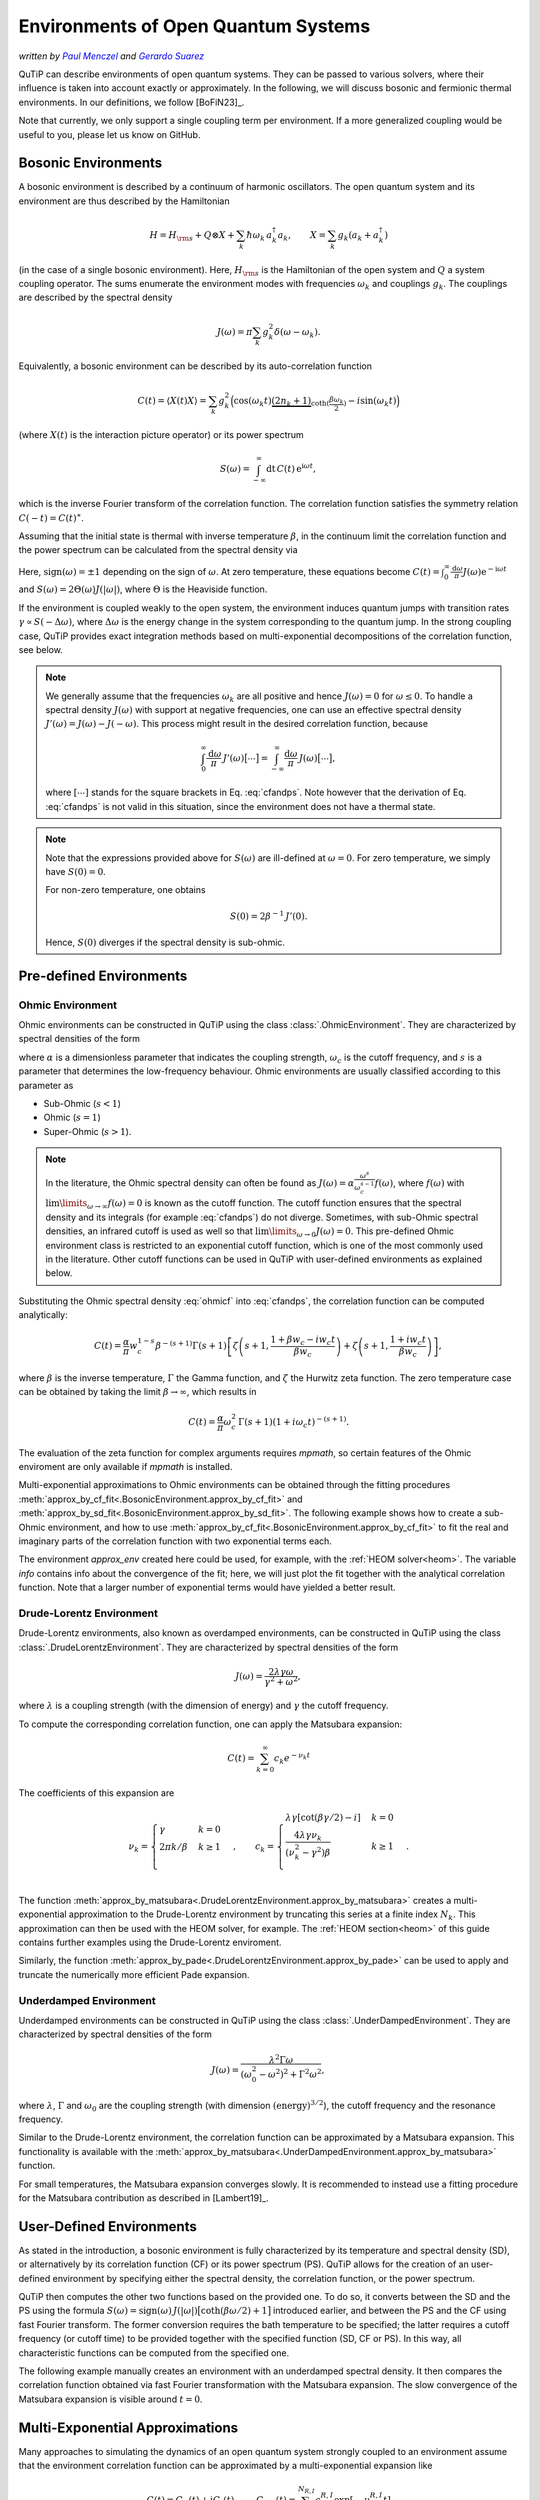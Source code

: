 .. _environments guide:

************************************
Environments of Open Quantum Systems
************************************

*written by* |pm|_ *and* |gs|_

.. _pm: https://www.menczel.net/
.. |pm| replace:: *Paul Menczel*
.. _gs: https://scholar.google.com/citations?user=yi6jJAQAAAAJ&hl=es
.. |gs| replace:: *Gerardo Suarez*
.. (this is a workaround for italic links in rst)

QuTiP can describe environments of open quantum systems.
They can be passed to various solvers, where their influence is taken into account exactly or approximately.
In the following, we will discuss bosonic and fermionic thermal environments.
In our definitions, we follow [BoFiN23]_.

Note that currently, we only support a single coupling term per environment.
If a more generalized coupling would be useful to you, please let us know on GitHub.


.. _bosonic environments guide:

Bosonic Environments
--------------------

A bosonic environment is described by a continuum of harmonic oscillators.
The open quantum system and its environment are thus described by the Hamiltonian

.. math::

    H = H_{\rm s} + Q \otimes X + \sum_k \hbar\omega_k\, a_k^\dagger a_k , \qquad X = \sum_k g_k (a_k + a_k^\dagger)

(in the case of a single bosonic environment).
Here, :math:`H_{\rm s}` is the Hamiltonian of the open system and :math:`Q` a system coupling operator.
The sums enumerate the environment modes with frequencies :math:`\omega_k` and couplings :math:`g_k`.
The couplings are described by the spectral density

.. math::

    J(\omega) = \pi \sum_k g_k^2 \delta(\omega - \omega_k) .

Equivalently, a bosonic environment can be described by its auto-correlation function

.. math::

    C(t) = \langle X(t) X \rangle = \sum_{k} g_{k}^{2} \Big( \cos(\omega_{k} t)
     \underbrace{( 2 n_{k}+1)}_{\coth(\frac{\beta \omega_{k}}{2})} 
     - i \sin(\omega_{k} t) \Big)

(where :math:`X(t)` is the interaction picture operator) or its power spectrum

.. math::

    S(\omega) = \int_{-\infty}^\infty \mathrm dt\, C(t)\, \mathrm e^{\mathrm i\omega t} ,

which is the inverse Fourier transform of the correlation function.
The correlation function satisfies the symmetry relation :math:`C(-t) = C(t)^\ast`.

Assuming that the initial state is thermal with inverse temperature 
:math:`\beta`,  in the continuum limit the correlation function and the power 
spectrum can be calculated from the spectral density via

.. math::
    :label: cfandps

    \begin{aligned}
        C(t) &= \int_0^\infty \frac{\mathrm d\omega}{\pi}\, J(\omega) \Bigl[ \coth\Bigl( \frac{\beta\omega}{2} \Bigr) \cos\bigl( \omega t \bigr) - \mathrm i \sin\bigl( \omega t \bigr) \Bigr] , \\
        S(\omega) &= \operatorname{sign}(\omega)\, J(|\omega|) \Bigl[ \coth\Bigl( \frac{\beta\omega}{2} \Bigr) + 1 \Bigr] .
    \end{aligned}

Here, :math:`\operatorname{sign}(\omega) = \pm 1` depending on the sign of :math:`\omega`.
At zero temperature, these equations become :math:`C(t) = \int_0^\infty \frac{\mathrm d\omega}{\pi} J(\omega) \mathrm e^{-\mathrm i\omega t}` and :math:`S(\omega) = 2 \Theta(\omega) J(|\omega|)`, where :math:`\Theta` is the Heaviside function.

If the environment is coupled weakly to the open system, the environment induces quantum jumps with transition rates :math:`\gamma \propto S(-\Delta\omega)`, where :math:`\Delta\omega` is the energy change in the system corresponding to the quantum jump.
In the strong coupling case, QuTiP provides exact integration methods based on multi-exponential decompositions of the correlation function, see below.

.. note::
    We generally assume that the frequencies :math:`\omega_k` are all positive and hence :math:`J(\omega) = 0` for :math:`\omega \leq 0`.
    To handle a spectral density :math:`J(\omega)` with support at negative frequencies, one can use an effective spectral density :math:`J'(\omega) = J(\omega) - J(-\omega)`.
    This process might result in the desired correlation function, because

    .. math::

        \int_0^\infty \frac{\mathrm d\omega}{\pi}\, J'(\omega) \bigl[ \cdots \bigr] = \int_{-\infty}^\infty \frac{\mathrm d\omega}{\pi}\, J(\omega) \bigl[ \cdots \bigr] ,

    where :math:`[\cdots]` stands for the square brackets in Eq. :eq:`cfandps`.
    Note however that the derivation of Eq. :eq:`cfandps` is not valid in this situation, since the environment does not have a thermal state.

.. note::
    Note that the expressions provided above for :math:`S(\omega)` are ill-defined at :math:`\omega=0`.
    For zero temperature, we simply have :math:`S(0) = 0`.

    For non-zero temperature, one obtains

    .. math::

        S(0) = 2\beta^{-1}\, J'(0) .

    Hence, :math:`S(0)` diverges if the spectral density is sub-ohmic.


Pre-defined Environments
------------------------

Ohmic Environment
^^^^^^^^^^^^^^^^^

Ohmic environments can be constructed in QuTiP using the class :class:`.OhmicEnvironment`.
They are characterized by spectral densities of the form

.. math::
    :label: ohmicf

    J(\omega) = \alpha \frac{\omega^s}{\omega_c^{s-1}} e^{-\omega / \omega_c} ,

where :math:`\alpha` is a dimensionless parameter that indicates the coupling strength,
:math:`\omega_{c}` is the cutoff frequency, and :math:`s` is a parameter that determines the low-frequency behaviour.
Ohmic environments are usually classified according to this parameter as

* Sub-Ohmic (:math:`s<1`)
* Ohmic (:math:`s=1`)
* Super-Ohmic (:math:`s>1`).

.. note::
    In the literature, the Ohmic spectral density can often be found as :math:`J(\omega) = \alpha \frac{\omega^s}{\omega_c^{s-1}} f(\omega)`,
    where :math:`f(\omega)` with :math:`\lim\limits_{\omega \to \infty} f(\omega) = 0` is known as the cutoff function.
    The cutoff function ensures that the spectral density and its integrals (for example :eq:`cfandps`) do not diverge.
    Sometimes, with sub-Ohmic spectral densities, an infrared cutoff is used as well so that :math:`\lim\limits_{\omega \to 0} J(\omega) = 0`.
    This pre-defined Ohmic environment class is restricted to an exponential cutoff function, which is one of the most commonly used in the literature.
    Other cutoff functions can be used in QuTiP with user-defined environments as explained below.

Substituting the Ohmic spectral density :eq:`ohmicf` into :eq:`cfandps`, the correlation function can be computed analytically: 

.. math::
    C(t)= \frac{\alpha}{\pi} w_{c}^{1-s} \beta^{-(s+1)} \Gamma(s+1)
    \left[ \zeta\left(s+1,\frac{1+\beta w_{c} -i w_{c} t}{\beta w_{c}}
    \right) +\zeta\left(s+1,\frac{1+ i w_{c} t}{\beta w_{c}}\right)
    \right] ,

where :math:`\beta` is the inverse temperature, :math:`\Gamma` the Gamma function, and :math:`\zeta` the Hurwitz zeta function.
The zero temperature case can be obtained by taking the limit :math:`\beta \to \infty`, which results in 

.. math::
    C(t) = \frac{\alpha}{\pi} \omega_c^2\, \Gamma(s+1) (1+ i \omega_{c} t)^{-(s+1)} .

The evaluation of the zeta function for complex arguments requires `mpmath`, so certain features of the Ohmic enviroment are 
only available if `mpmath` is installed.

Multi-exponential approximations to Ohmic environments can be obtained through
the fitting procedures :meth:`approx_by_cf_fit<.BosonicEnvironment.approx_by_cf_fit>`
and :meth:`approx_by_sd_fit<.BosonicEnvironment.approx_by_sd_fit>`.
The following example shows how to create a sub-Ohmic environment, and how to use
:meth:`approx_by_cf_fit<.BosonicEnvironment.approx_by_cf_fit>` to fit the real and imaginary parts
of the correlation function with two exponential terms each.

.. plot::
    :context: reset
    :nofigs:

    import numpy as np
    import qutip as qt
    import matplotlib.pyplot as plt

    # Define a sub-Ohmic environment with the given temperature, coupling strength and cutoff
    env = qt.OhmicEnvironment(T=0.1, alpha=1, wc=3, s=0.7)

    # Fit the correlation function with two exponential terms
    tlist = np.linspace(0, 3, 250)
    approx_env, info = env.approx_by_cf_fit(tlist, target_rsme=None, Nr_max=2, Ni_max=2)

The environment `approx_env` created here could be used, for example, with the :ref:`HEOM solver<heom>`.
The variable `info` contains info about the convergence of the fit; here, we will just plot the fit together with
the analytical correlation function. Note that a larger number of exponential terms would have yielded a better result.

.. plot::
    :context:

    plt.plot(tlist, np.real(env.correlation_function(tlist)), label='Real part (analytic)')
    plt.plot(tlist, np.real(approx_env.correlation_function(tlist)), '--', label='Real part (fit)')

    plt.plot(tlist, np.imag(env.correlation_function(tlist)), label='Imag part (analytic)')
    plt.plot(tlist, np.imag(approx_env.correlation_function(tlist)), '--', label='Imag part (fit)')

    plt.xlabel('Time')
    plt.ylabel('Correlation function')
    plt.tight_layout()
    plt.legend()


.. _dl env guide:

Drude-Lorentz Environment
^^^^^^^^^^^^^^^^^^^^^^^^^

Drude-Lorentz environments, also known as overdamped environments, can be constructed in QuTiP
using the class :class:`.DrudeLorentzEnvironment`. They are characterized by spectral densities of the form

.. math::
    J(\omega) = \frac{2 \lambda \gamma \omega}{\gamma^{2}+\omega^{2}} ,

where :math:`\lambda` is a coupling strength (with the dimension of energy) and :math:`\gamma` the cutoff frequency.

To compute the corresponding correlation function, one can apply the Matsubara expansion:

.. math::
      C(t) = \sum_{k=0}^{\infty} c_k e^{- \nu_k t}

The coefficients of this expansion are

.. math::

    \nu_{k} = \begin{cases}
        \gamma               & k = 0\\
        {2 \pi k} / {\beta}  & k \geq 1\\
    \end{cases} \;, \qquad
    c_k = \begin{cases}
        \lambda \gamma [\cot(\beta \gamma / 2) - i]                & k = 0\\
        \frac{4 \lambda \gamma \nu_k }{ (\nu_k^2 - \gamma^2)\beta} & k \geq 1\\
    \end{cases} \;.

The function :meth:`approx_by_matsubara<.DrudeLorentzEnvironment.approx_by_matsubara>` creates a multi-exponential
approximation to the Drude-Lorentz environment by truncating this series at a finite index :math:`N_k`.
This approximation can then be used with the HEOM solver, for example.
The :ref:`HEOM section<heom>` of this guide contains further examples using the Drude-Lorentz enviroment.

Similarly, the function :meth:`approx_by_pade<.DrudeLorentzEnvironment.approx_by_pade>` can be used to apply
and truncate the numerically more efficient Pade expansion.

Underdamped Environment
^^^^^^^^^^^^^^^^^^^^^^^

Underdamped environments can be constructed in QuTiP
using the class :class:`.UnderDampedEnvironment`. They are characterized by spectral densities of the form

.. math::
    J(\omega) = \frac{\lambda^{2} \Gamma \omega}{(\omega_0^{2}-
    \omega^{2})^{2}+ \Gamma^{2} \omega^{2}} ,

where :math:`\lambda`, :math:`\Gamma` and :math:`\omega_0` are the coupling strength
(with dimension :math:`(\text{energy})^{3/2}`), the cutoff frequency and the resonance frequency.

Similar to the Drude-Lorentz environment, the correlation function can be approximated by a
Matsubara expansion. This functionality is available with the
:meth:`approx_by_matsubara<.UnderDampedEnvironment.approx_by_matsubara>` function.

For small temperatures, the Matsubara expansion converges slowly. It is recommended to instead use a fitting procedure
for the Matsubara contribution as described in [Lambert19]_.


User-Defined Environments
-------------------------

As stated in the introduction, a bosonic environment is fully characterized
by its temperature and spectral density (SD), or alternatively by its correlation function (CF)
or its power spectrum (PS). QuTiP allows for the creation of an user-defined environment by
specifying either the spectral density, the correlation function, or the power spectrum.

QuTiP then computes the other two functions based on the provided one. To do so, it converts between
the SD and the PS using the formula
:math:`S(\omega) = \operatorname{sign}(\omega)\, J(|\omega|) \bigl[ \coth( \beta\omega / 2 ) + 1 \bigr]`
introduced earlier, and between the PS and the CF using fast Fourier transform.
The former conversion requires the bath temperature to be specified; the latter requires a cutoff frequency (or cutoff time)
to be provided together with the specified function (SD, CF or PS).
In this way, all characteristic functions can be computed from the specified one.

The following example manually creates an environment with an underdamped spectral density.
It then compares the correlation function obtained via fast Fourier transformation with the Matsubara expansion.
The slow convergence of the Matsubara expansion is visible around :math:`t=0`.

.. plot::
    :context: close-figs

    # Define underdamped environment parameters
    T = 0.1
    lam = 1
    gamma = 2
    w0 = 5

    # User-defined environment based on SD
    def underdamped_sd(w):
        return lam**2 * gamma * w / ((w**2 - w0**2)**2 + (gamma*w)**2)
    env = qt.BosonicEnvironment.from_spectral_density(underdamped_sd, wMax=50, T=T)

    tlist = np.linspace(-2, 2, 250)
    plt.plot(tlist, np.real(env.correlation_function(tlist)), label='FFT')

    # Pre-defined environment and Matsubara approximations
    env2 = qt.UnderDampedEnvironment(T, lam, gamma, w0)
    for Nk in range(0, 11, 2):
        approx_env = env2.approx_by_matsubara(Nk)
        plt.plot(tlist, np.real(approx_env.correlation_function(tlist)), label=f'Nk={Nk}')

    plt.xlabel('Time')
    plt.ylabel('Correlation function (real part)')
    plt.tight_layout()
    plt.legend()


Multi-Exponential Approximations
--------------------------------

Many approaches to simulating the dynamics of an open quantum system strongly coupled to an environment
assume that the environment correlation function can be approximated by a multi-exponential expansion like

.. math::
    C(t) = C_R(t) + \mathrm i C_I(t) , \qquad
    C_{R,I}(t) = \sum_{k=1}^{N_{R,I}} c^{R,I}_k \exp[-\nu^{R,I}_k t]

with small numbers :math:`N_{R,I}` of exponents.
Note that :math:`C_R(t)` and :math:`C_I(t)` are the real and imaginary parts of the correlation function,
but the coefficients :math:`c^{R,I}_k` and exponents :math:`\nu^{R,I}_k` are not required to be real in general.

In the previous sections, various methods of obtaining multi-exponential approximations were introduced.
The output of these approximation functions are :class:`.ExponentialBosonicEnvironment` objects.
An :class:`.ExponentialBosonicEnvironment` is basically a collection of :class:`.CFExponent` s, which store (in the bosonic case)
the coefficient, the exponent, and whether the exponent contributes to the real part, the imaginary part, or both.
As we have already seen above, one can then compute the spectral density, correlation function and power spectrum corresponding
to the exponents, in order to compare them to the original, exact environment.

Let :math:`c_k \mathrm e^{-\nu_k t}` be a term in the correlation function (i.e., :math:`c_k = c^R_k` or :math:`c_k = \mathrm i c^I_k`).
The corresponding term in the power spectrum is

.. math::
    S_k(\omega) = 2\Re\Bigr[ \frac{c_k}{\nu_k - \mathrm i\omega} \Bigr]

and, if a temperature has been specified, the corresponding term in the spectral density can be computed as described above.

The following example shows how to manually create an :class:`.ExponentialBosonicEnvironment` for the simple example
:math:`C(t) = c \mathrm e^{-\nu t}` with real :math:`c`, :math:`\nu`. The power spectrum then is a Lorentzian,
:math:`S(\omega) = 2c\nu / (\nu^2 + \omega^2)`.

.. plot::
    :context: close-figs

    c = 1
    nu = 2
    wlist = np.linspace(-3, 3, 250)

    env = qt.ExponentialBosonicEnvironment([c], [nu], [], [])

    plt.figure(figsize=(4, 3))
    plt.plot(wlist, env.power_spectrum(wlist))
    plt.plot(wlist, 2 * c * nu / (nu**2 + wlist**2), '--')
    plt.xlabel('Frequency')
    plt.ylabel('Power spectrum')
    plt.tight_layout()


.. _fermionic environments guide:

Fermionic environments
----------------------

The implementation of fermionic environments in QuTiP is not yet as advanced as the bosonic environments.
Currently, user-defined fermionic environments and fitting are not implemented.

However, the overall structure of fermionic environments in QuTiP is analogous to the bosonic environments.
There is one pre-defined fermionic environment, the Lorentzian environment, and multi-exponential fermionic environments.
Lorentzian environments can be approximated by multi-exponential Matsubara or Pade expansions.

In the fermionic case, we consider the number-conserving Hamiltonian

.. math::
    H = H_s + (B^\dagger c + c^\dagger B) + \sum_k \hbar\omega_k\, b^\dagger_k b_k , \qquad
    B = \sum_k f_k b_k ,

where the bath operators :math:`b_k` and the system operator :math:`c` obey fermionic anti-commutation relations.
In analogy to the bosonic case, we define the spectral density

.. math::
    J(\omega) = 2\pi \sum_k f_k^2\, \delta[\omega - \omega_k] ,

which may however now be defined for all (including negative) frequencies, since the spectrum of each mode is bounded.

The fermionic environment is characterized either by its spectral density, inverse temperature :math:`\beta` and chemical potential :math:`\mu`,
or equivalently by two correlation functions or by two power spectra. The correlation functions are

.. math::
    C^\sigma(t) = \langle B^\sigma(t) B^{-\sigma} \rangle
    = \int_{-\infty}^\infty \frac{\mathrm d\omega}{2\pi}\, J(\omega)\, 
        \mathrm e^{\sigma \mathrm i\omega t}\, f_F(\sigma \beta[\omega - \mu]) ,

where :math:`\sigma = \pm 1`, :math:`B^+ = B^\dagger` and :math:`B^- = B`.
Further, :math:`f_F(x) = (\mathrm e^x + 1)^{-1}` is the Fermi-Dirac function.
Note that we still have :math:`C^\sigma(-t) = C^\sigma(t)^\ast`.
The power spectra are the Fourier transformed correlation functions,

.. math::
    S^\sigma(\omega) = \int_{-\infty}^\infty \mathrm dt\, C^\sigma(t)\, \mathrm e^{-\sigma \mathrm i\omega t}
        = J(\omega) f_F(\sigma\beta[\omega - \mu]) .

Since :math:`f_F(x) + f_F(-x) = 1`, we have :math:`S^+(\omega) + S^-(\omega) = J(\omega)`.

.. note::
    The relationship between the spectral density and the two power spectra (or the two correlation functions) is not one-to-one.
    A pair of functions :math:`S^\pm(\omega)` is physical if they satisfy the condition

    .. math::
        S^-(\omega) = \mathrm e^{\beta(\omega - \mu)}\, S^+(\omega) .

    For the correlation functions, the condition becomes :math:`C^-(t) = \mathrm e^{-\beta\mu}\, C^+(t - \mathrm i\beta)^\ast`.
    For flexibility, we do not enforce the power spectra / correlation functions to be physical in this sense.

.. _lorentzian env guide:

Lorentzian Environment
^^^^^^^^^^^^^^^^^^^^^^

Fermionic Lorentzian environments are represented by the class :class:`.LorentzianEnvironment`.
They are characterized by spectral densities of the form

.. math::
    J(\omega) = \frac{\gamma W^2}{(\omega - \omega_0)^2 + W^2} ,

where :math:`\gamma` is the coupling strength, :math:`W` the spectral width and :math:`\omega_0` the resonance frequency.
Often, the resonance frequency is taken to be equal to the chemical potential of the environment.

As with the bosonic Drude-Lorentz environments, multi-exponential approximations of the correlation functions,

.. math::
    C^\sigma(t) \approx \sum_{k=0}^{N_k} c^\sigma_k e^{- \nu^\sigma_k t} ,

can be obtained using the Matsubara or Pade expansions.
The functions :meth:`approx_by_matsubara<.LorentzianEnvironment.approx_by_matsubara>` and
:meth:`approx_by_pade<.LorentzianEnvironment.approx_by_pade>` implement these approximations in QuTiP,
yielding approximated environments that can be used, for example, with the HEOM solver.
Note that for this type of environment, the Matsubara expansion is very inefficient, converging much more slowly than the Pade expansion.
Typically, at least :math:`N_k \geq 20` is required for good convergence.

For reference, we tabulate the values of the coefficients and exponents in the following.
For the Matsubara expansion, they are

.. math::

    \nu^\sigma_{k} = \begin{cases}
        W - \mathrm i \sigma\, \omega_0                     & k = 0\\
        \frac{(2k - 1) \pi}{\beta} - \mathrm i \sigma\, \mu & k \geq 1\\
    \end{cases} \;, \qquad
    c^\sigma_k = \begin{cases}
        \frac{\gamma W}{2} f_F[\sigma\beta(\omega_0 - \mu) + \mathrm i\, \beta W]    & k = 0\\
        \frac{\mathrm i \gamma W^2}{\beta} \frac{1}{[\mathrm i \sigma (\omega_0 - \mu) + (2k - 1) \pi / \beta]^2 - W^2} & k \geq 1\\
    \end{cases} \;.

The Padé decomposition approximates the Fermi distribution as:

.. math::

    f_F(x) \approx f_F^{\mathrm{approx}}(x) = \frac{1}{2} - \sum_{k=0}^{N_k} \frac{2\kappa_k x}{x^2 + \epsilon_k^2}

where :math:`\kappa_k` and :math:`\epsilon_k` are coefficients that depend on :math:`N_k` and are defined in
`J. Chem Phys 133, "Efficient on the fly calculation of time correlation functions in computer simulations" <https://doi.org/10.1063/1.3491098>`_.
This approach results in the exponents

.. math::

    \nu^\sigma_{k} = \begin{cases}
        W - \mathrm i \sigma\, \omega_0                     & k = 0\\
        \frac{\epsilon_k}{\beta} - \mathrm i \sigma\, \mu    & k \geq 1\\
    \end{cases} \;, \qquad
    c^\sigma_k = \begin{cases}
        \frac{\gamma W}{2} f_F^{\mathrm{approx}}[\sigma\beta(\omega_0 - \mu) + \mathrm i\, \beta W] & k = 0\\
        \frac{\mathrm i\, \kappa_k \gamma W^2}{\beta} \frac{1}{[\mathrm i\sigma(\omega_0 - \mu) + \epsilon_k / \beta]^2 - W^2} & k \geq 1\\
    \end{cases} \;.


Multi-Exponential Fermionic Environment
^^^^^^^^^^^^^^^^^^^^^^^^^^^^^^^^^^^^^^^

Analogous to the :class:`.ExponentialBosonicEnvironment` in the bosonic case, the :class:`.ExponentialFermionicEnvironment` describes fermionic environments
where the correlation functions are given by multi-exponential decompositions,

.. math::
    C^\sigma(t) \approx \sum_{k=0}^{N_k^\sigma} c^\sigma_k e^{-\nu^\sigma_k t} .

As mentioned above, the two correlation-functions are in principle not independent, and one could be computed from the other through the relations

.. math::
    \nu_k^- = (\nu_k^+)^\ast , \qquad
    c_k^- = (c_k^+)^\ast\, \mathrm e^{-\beta (\mu + \mathrm i \nu_k^-)} .

However, for more flexibility, we allow both correlation functions to be specified independently.

Like in the bosonic case, the class allows us to automatically compute the spectral density and power spectra that correspond to the
multi-exponential correlation functions.
In this case, they are

.. math::
    S^\sigma(\omega) = \sum_{k=0}^{N_k^\sigma} 2\Re\Bigr[ \frac{c_k^\sigma}{\nu_k^\sigma + \mathrm i \sigma\, \omega} \Bigr]

and :math:`J(\omega) = S^+(\omega) + S^-(\omega)`.


.. plot::
    :context: reset
    :include-source: false
    :nofigs: